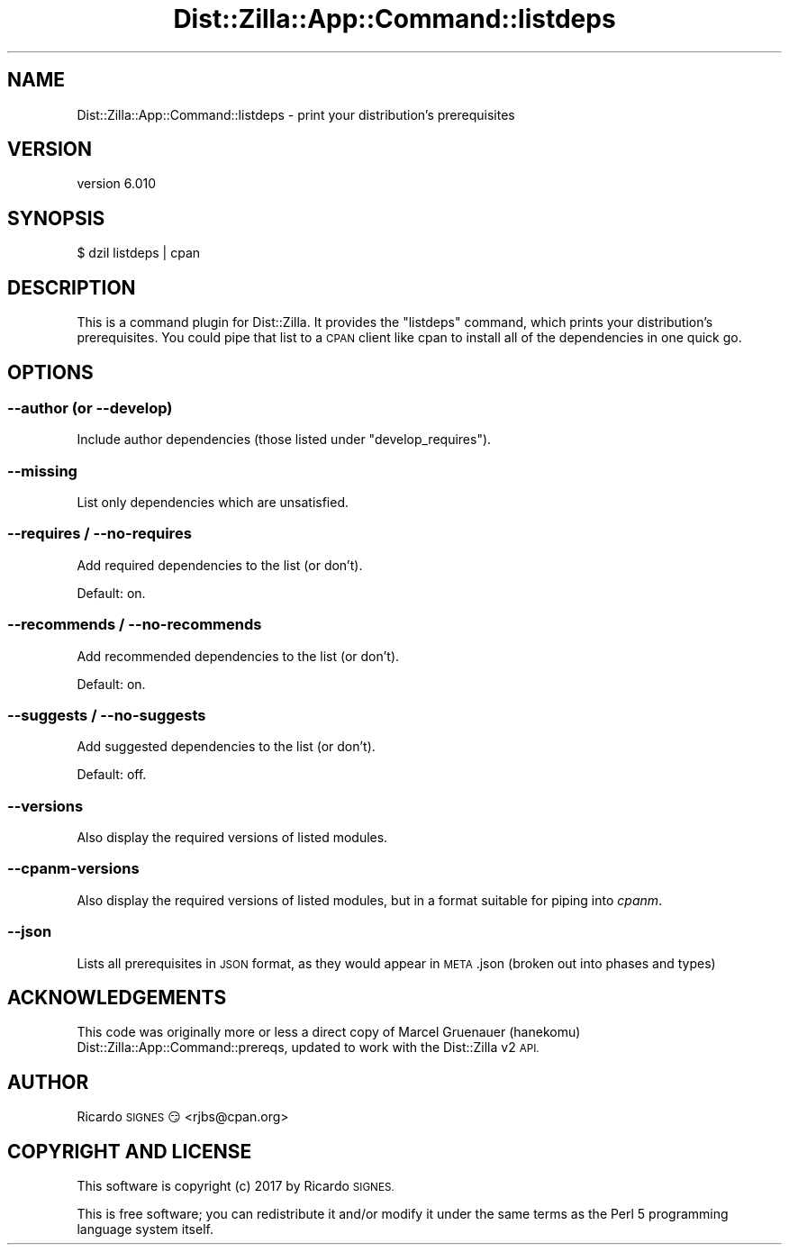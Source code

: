 .\" Automatically generated by Pod::Man 2.28 (Pod::Simple 3.29)
.\"
.\" Standard preamble:
.\" ========================================================================
.de Sp \" Vertical space (when we can't use .PP)
.if t .sp .5v
.if n .sp
..
.de Vb \" Begin verbatim text
.ft CW
.nf
.ne \\$1
..
.de Ve \" End verbatim text
.ft R
.fi
..
.\" Set up some character translations and predefined strings.  \*(-- will
.\" give an unbreakable dash, \*(PI will give pi, \*(L" will give a left
.\" double quote, and \*(R" will give a right double quote.  \*(C+ will
.\" give a nicer C++.  Capital omega is used to do unbreakable dashes and
.\" therefore won't be available.  \*(C` and \*(C' expand to `' in nroff,
.\" nothing in troff, for use with C<>.
.tr \(*W-
.ds C+ C\v'-.1v'\h'-1p'\s-2+\h'-1p'+\s0\v'.1v'\h'-1p'
.ie n \{\
.    ds -- \(*W-
.    ds PI pi
.    if (\n(.H=4u)&(1m=24u) .ds -- \(*W\h'-12u'\(*W\h'-12u'-\" diablo 10 pitch
.    if (\n(.H=4u)&(1m=20u) .ds -- \(*W\h'-12u'\(*W\h'-8u'-\"  diablo 12 pitch
.    ds L" ""
.    ds R" ""
.    ds C` ""
.    ds C' ""
'br\}
.el\{\
.    ds -- \|\(em\|
.    ds PI \(*p
.    ds L" ``
.    ds R" ''
.    ds C`
.    ds C'
'br\}
.\"
.\" Escape single quotes in literal strings from groff's Unicode transform.
.ie \n(.g .ds Aq \(aq
.el       .ds Aq '
.\"
.\" If the F register is turned on, we'll generate index entries on stderr for
.\" titles (.TH), headers (.SH), subsections (.SS), items (.Ip), and index
.\" entries marked with X<> in POD.  Of course, you'll have to process the
.\" output yourself in some meaningful fashion.
.\"
.\" Avoid warning from groff about undefined register 'F'.
.de IX
..
.nr rF 0
.if \n(.g .if rF .nr rF 1
.if (\n(rF:(\n(.g==0)) \{
.    if \nF \{
.        de IX
.        tm Index:\\$1\t\\n%\t"\\$2"
..
.        if !\nF==2 \{
.            nr % 0
.            nr F 2
.        \}
.    \}
.\}
.rr rF
.\" ========================================================================
.\"
.IX Title "Dist::Zilla::App::Command::listdeps 3"
.TH Dist::Zilla::App::Command::listdeps 3 "2017-07-10" "perl v5.22.3" "User Contributed Perl Documentation"
.\" For nroff, turn off justification.  Always turn off hyphenation; it makes
.\" way too many mistakes in technical documents.
.if n .ad l
.nh
.SH "NAME"
Dist::Zilla::App::Command::listdeps \- print your distribution's prerequisites
.SH "VERSION"
.IX Header "VERSION"
version 6.010
.SH "SYNOPSIS"
.IX Header "SYNOPSIS"
.Vb 1
\&  $ dzil listdeps | cpan
.Ve
.SH "DESCRIPTION"
.IX Header "DESCRIPTION"
This is a command plugin for Dist::Zilla. It provides the \f(CW\*(C`listdeps\*(C'\fR
command, which prints your distribution's prerequisites. You could pipe that
list to a \s-1CPAN\s0 client like cpan to install all of the dependencies in one
quick go.
.SH "OPTIONS"
.IX Header "OPTIONS"
.SS "\-\-author (or \-\-develop)"
.IX Subsection "--author (or --develop)"
Include author dependencies (those listed under \f(CW\*(C`develop_requires\*(C'\fR).
.SS "\-\-missing"
.IX Subsection "--missing"
List only dependencies which are unsatisfied.
.SS "\-\-requires / \-\-no\-requires"
.IX Subsection "--requires / --no-requires"
Add required dependencies to the list (or don't).
.PP
Default: on.
.SS "\-\-recommends / \-\-no\-recommends"
.IX Subsection "--recommends / --no-recommends"
Add recommended dependencies to the list (or don't).
.PP
Default: on.
.SS "\-\-suggests / \-\-no\-suggests"
.IX Subsection "--suggests / --no-suggests"
Add suggested dependencies to the list (or don't).
.PP
Default: off.
.SS "\-\-versions"
.IX Subsection "--versions"
Also display the required versions of listed modules.
.SS "\-\-cpanm\-versions"
.IX Subsection "--cpanm-versions"
Also display the required versions of listed modules, but in a format suitable
for piping into \fIcpanm\fR.
.SS "\-\-json"
.IX Subsection "--json"
Lists all prerequisites in \s-1JSON\s0 format, as they would appear in \s-1META\s0.json
(broken out into phases and types)
.SH "ACKNOWLEDGEMENTS"
.IX Header "ACKNOWLEDGEMENTS"
This code was originally more or less a direct copy of Marcel Gruenauer (hanekomu)
Dist::Zilla::App::Command::prereqs, updated to work with the Dist::Zilla v2
\&\s-1API.\s0
.SH "AUTHOR"
.IX Header "AUTHOR"
Ricardo \s-1SIGNES\s0 😏 <rjbs@cpan.org>
.SH "COPYRIGHT AND LICENSE"
.IX Header "COPYRIGHT AND LICENSE"
This software is copyright (c) 2017 by Ricardo \s-1SIGNES.\s0
.PP
This is free software; you can redistribute it and/or modify it under
the same terms as the Perl 5 programming language system itself.
